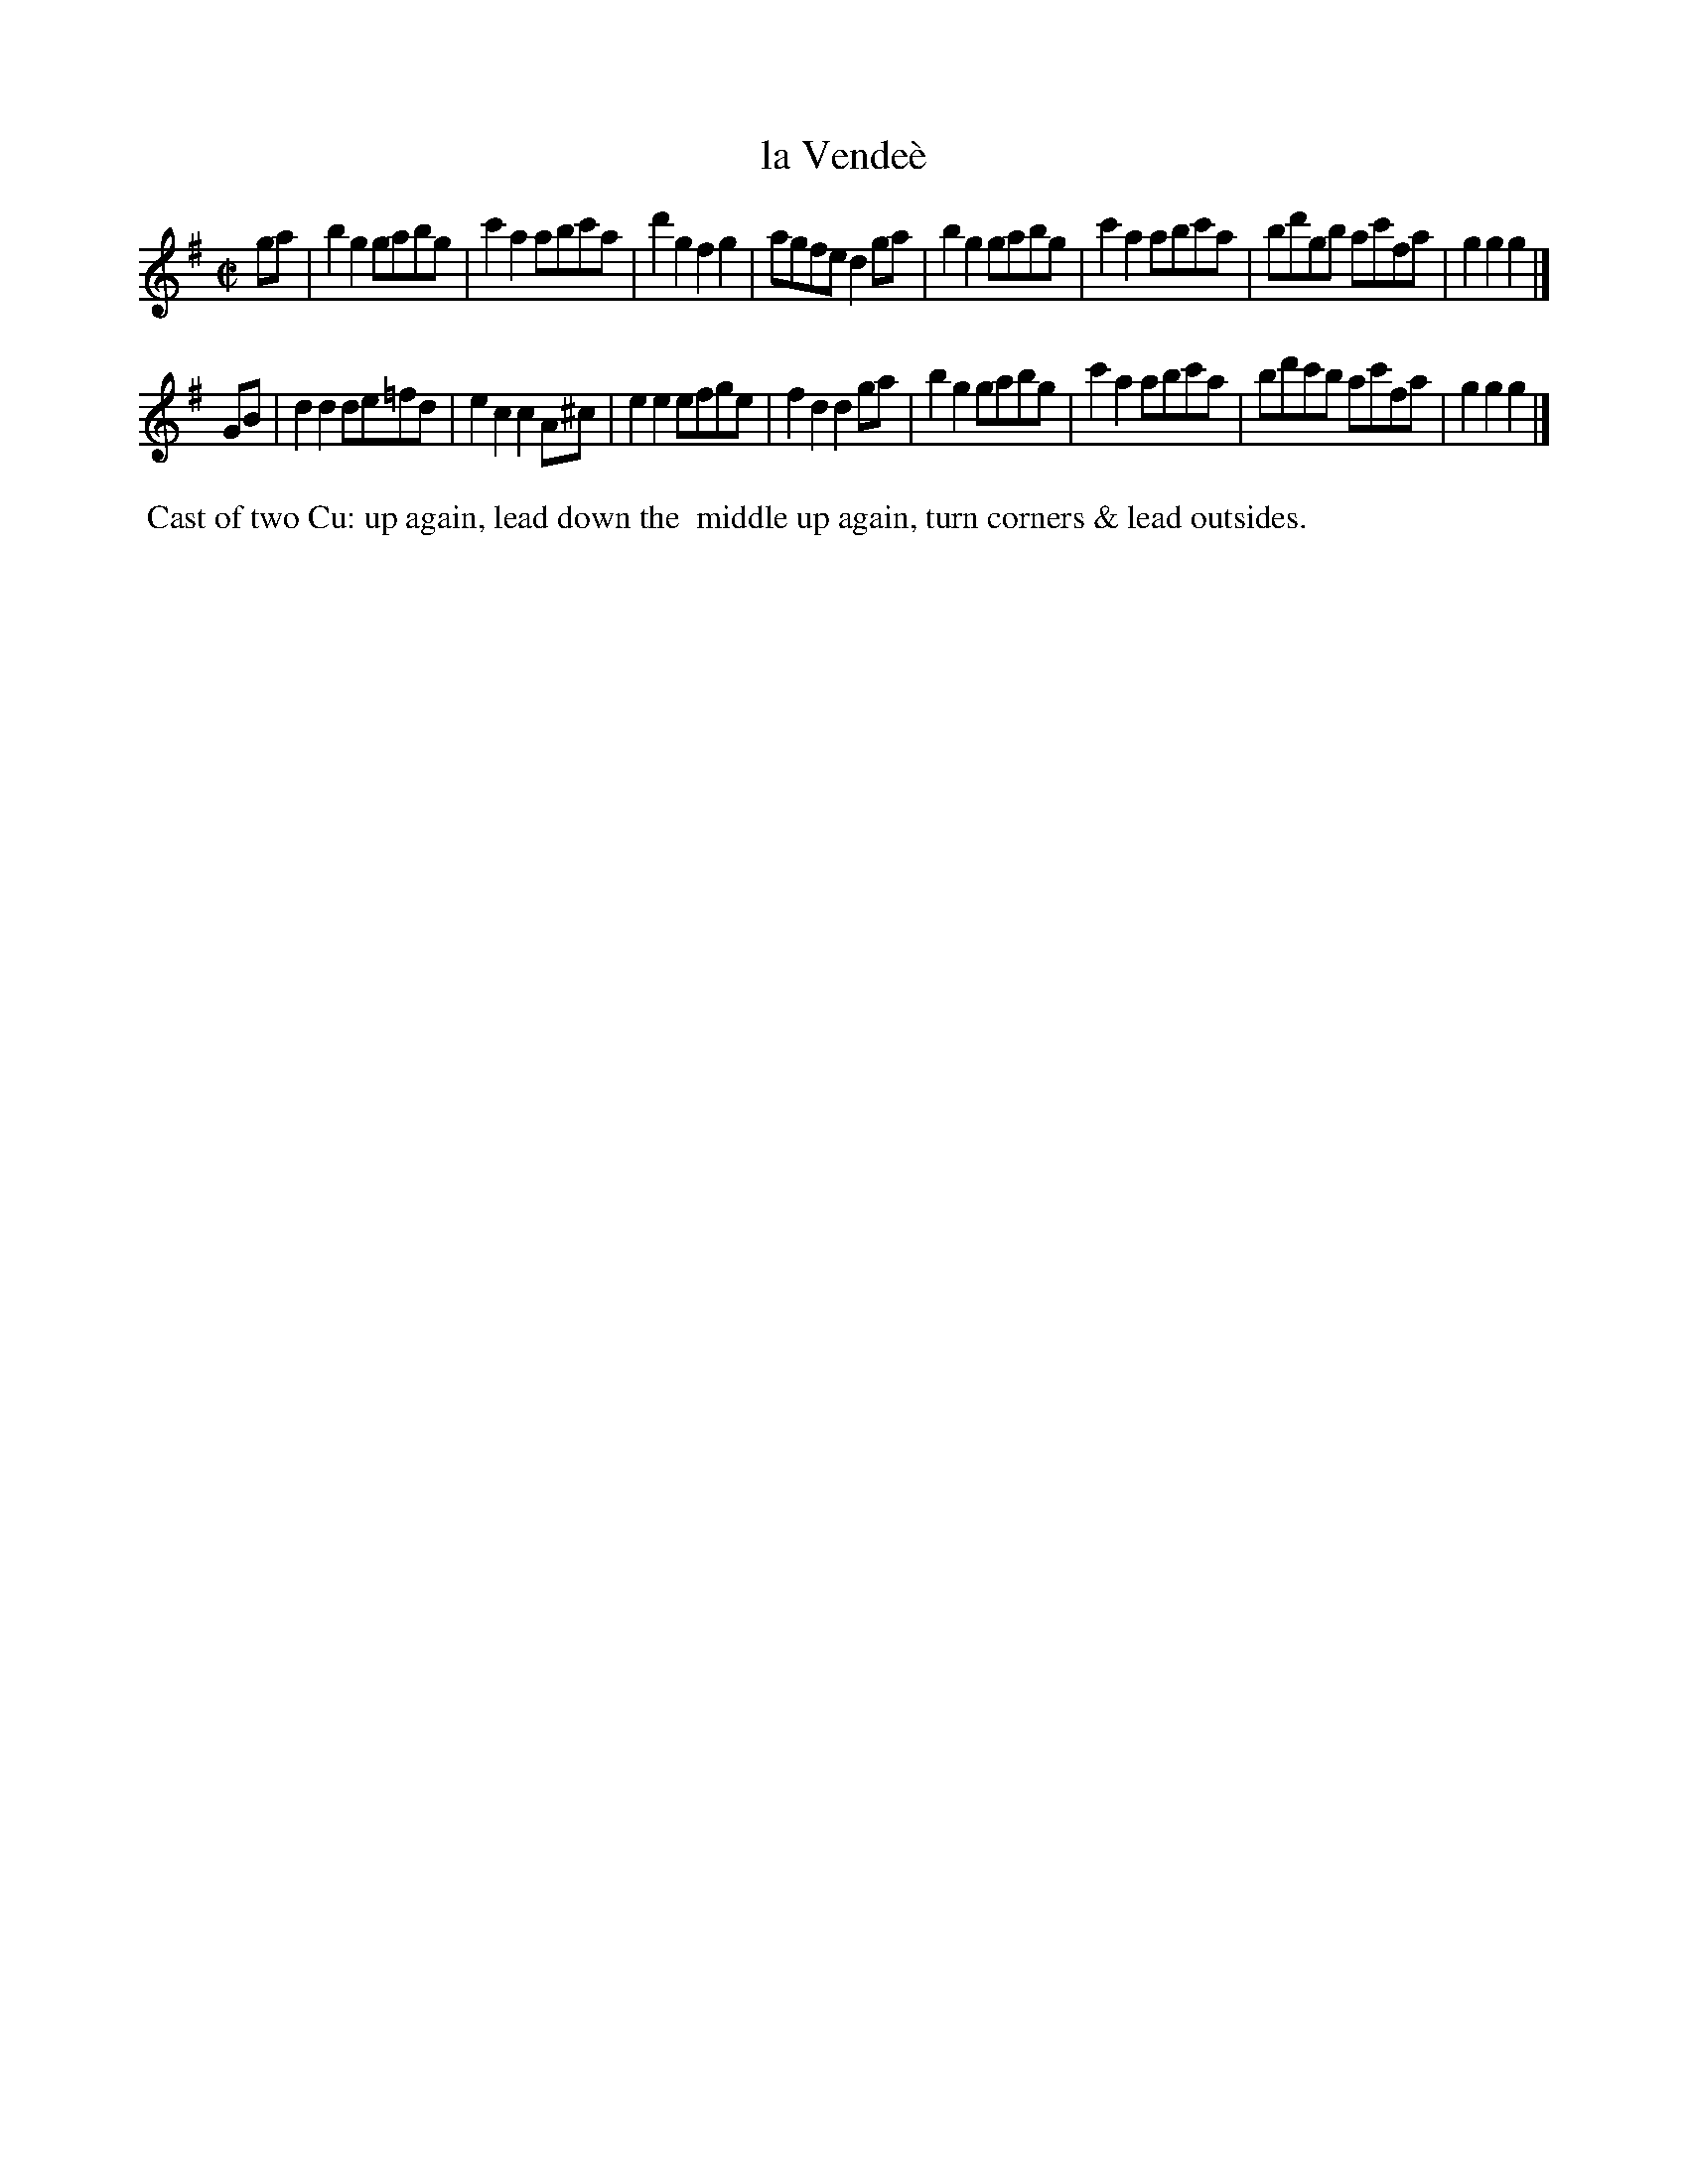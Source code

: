 X: 042
T: la Vende\`e
N: The accent in the title is bogus French; it should be Vend\'ee.
%R: reel
Z: 2014 John Chambers <jc:trillian.mit.edu>
B: Thompson "Twenty four Country Dances for the Year 1805" p.4 #2
F: http://folkopedia.efdss.org/images/2/2a/Thompson_24_1805.PDF 2014-8-13
N: Changed the lengths of the final notes to account for the pickup notes.
M: C|
L: 1/8
K: G
ga |\
b2g2 gabg | c'2a2 abc'a | d'2g2 f2g2 | agfe d2ga |\
b2g2 gabg | c'2a2 abc'a | bd'gb ac'fa | g2g2 g2 |]
GB |\
d2d2 de=fd | e2c2 c2A^c | e2e2 efge | f2d2 d2ga |\
b2g2 gabg | c'2a2 abc'a | bd'c'b ac'fa | g2g2 g2 |]
% - - - - - - - - - - - - - - - - - - - - - - - - -
%%begintext align
%% Cast of two Cu: up again, lead down the
%% middle up again, turn corners & lead outsides.
%%endtext
% - - - - - - - - - - - - - - - - - - - - - - - - -
